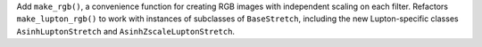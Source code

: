 Add ``make_rgb()``, a convenience
function for creating RGB images with independent scaling on each filter.
Refactors ``make_lupton_rgb()`` to work with instances of subclasses of
``BaseStretch``, including the new Lupton-specific classes
``AsinhLuptonStretch`` and ``AsinhZscaleLuptonStretch``.
